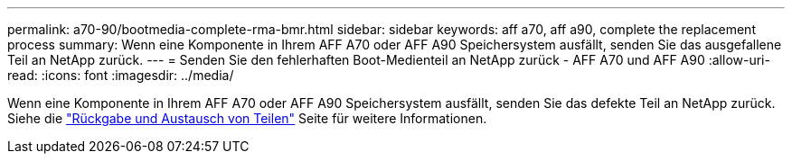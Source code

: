 ---
permalink: a70-90/bootmedia-complete-rma-bmr.html 
sidebar: sidebar 
keywords: aff a70, aff a90, complete the replacement process 
summary: Wenn eine Komponente in Ihrem AFF A70 oder AFF A90 Speichersystem ausfällt, senden Sie das ausgefallene Teil an NetApp zurück. 
---
= Senden Sie den fehlerhaften Boot-Medienteil an NetApp zurück - AFF A70 und AFF A90
:allow-uri-read: 
:icons: font
:imagesdir: ../media/


[role="lead"]
Wenn eine Komponente in Ihrem AFF A70 oder AFF A90 Speichersystem ausfällt, senden Sie das defekte Teil an NetApp zurück. Siehe die  https://mysupport.netapp.com/site/info/rma["Rückgabe und Austausch von Teilen"] Seite für weitere Informationen.
